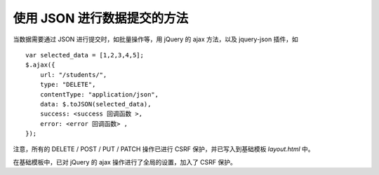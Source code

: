 使用 JSON 进行数据提交的方法
=================================

当数据需要通过 JSON 进行提交时，如批量操作等，用 jQuery 的 ajax 方法，以及 jquery-json 插件，如 ::

    var selected_data = [1,2,3,4,5];
    $.ajax({
        url: "/students/",
        type: "DELETE",
        contentType: "application/json",
        data: $.toJSON(selected_data),
        success: <success 回调函数 >,
        error: <error 回调函数> ,
    });

注意，所有的 DELETE / POST / PUT / PATCH 操作已进行 CSRF 保护，并已写入到基础模板 `layout.html` 中。

在基础模板中，已对 jQuery 的 ajax 操作进行了全局的设置，加入了 CSRF 保护。
